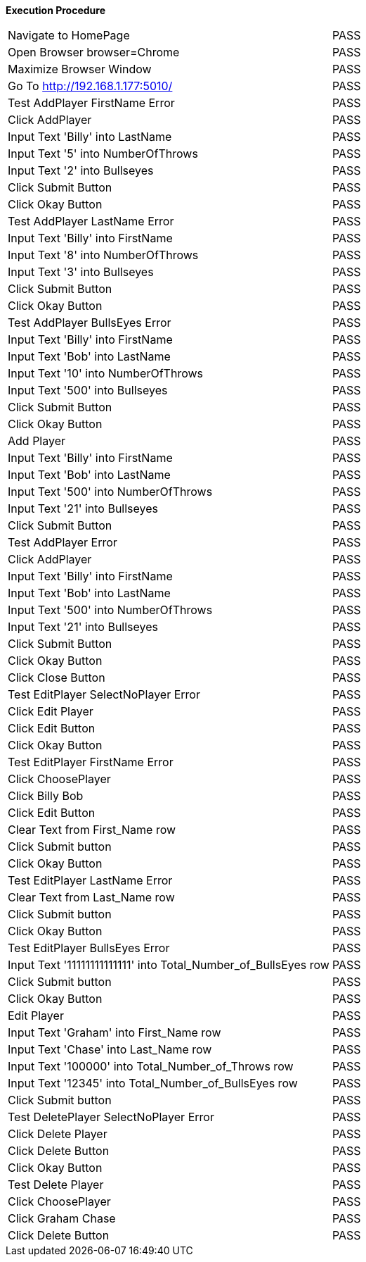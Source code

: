 *Execution Procedure*
[cols="17,4", width = "100%]
|===
|Navigate to HomePage
|PASS

|Open Browser    browser=Chrome   
|PASS

|Maximize Browser Window
|PASS

|Go To           http://192.168.1.177:5010/
|PASS

|Test AddPlayer FirstName Error
|PASS

|Click AddPlayer
|PASS

|Input Text 'Billy' into LastName
|PASS

|Input Text '5' into NumberOfThrows
|PASS

|Input Text '2' into Bullseyes
|PASS

|Click Submit Button
|PASS

|Click Okay Button
|PASS

|Test AddPlayer LastName Error
|PASS

|Input Text 'Billy' into FirstName
|PASS

|Input Text '8' into NumberOfThrows
|PASS

|Input Text '3' into Bullseyes
|PASS

|Click Submit Button
|PASS

|Click Okay Button
|PASS

|Test AddPlayer BullsEyes Error
|PASS

|Input Text 'Billy' into FirstName
|PASS

|Input Text 'Bob' into LastName
|PASS

|Input Text '10' into NumberOfThrows
|PASS

|Input Text '500' into Bullseyes
|PASS

|Click Submit Button
|PASS

|Click Okay Button
|PASS

|Add Player
|PASS

|Input Text 'Billy' into FirstName
|PASS

|Input Text 'Bob' into LastName
|PASS

|Input Text '500' into NumberOfThrows
|PASS

|Input Text '21' into Bullseyes
|PASS

|Click Submit Button
|PASS

|Test AddPlayer Error
|PASS

|Click AddPlayer
|PASS

|Input Text 'Billy' into FirstName
|PASS

|Input Text 'Bob' into LastName
|PASS

|Input Text '500' into NumberOfThrows
|PASS

|Input Text '21' into Bullseyes
|PASS

|Click Submit Button
|PASS

|Click Okay Button
|PASS

|Click Close Button
|PASS

|Test EditPlayer SelectNoPlayer Error
|PASS

|Click Edit Player
|PASS

|Click Edit Button
|PASS

|Click Okay Button
|PASS

|Test EditPlayer FirstName Error
|PASS

|Click ChoosePlayer
|PASS

|Click Billy Bob 
|PASS

|Click Edit Button
|PASS

|Clear Text from First_Name row
|PASS

|Click Submit button
|PASS

|Click Okay Button
|PASS

|Test EditPlayer LastName Error
|PASS

|Clear Text from Last_Name row
|PASS

|Click Submit button
|PASS

|Click Okay Button
|PASS

|Test EditPlayer BullsEyes Error
|PASS

|Input Text '11111111111111' into Total_Number_of_BullsEyes row
|PASS

|Click Submit button
|PASS

|Click Okay Button
|PASS

|Edit Player
|PASS

|Input Text 'Graham' into First_Name row
|PASS

|Input Text 'Chase' into Last_Name row
|PASS

|Input Text '100000' into Total_Number_of_Throws row
|PASS

|Input Text '12345' into Total_Number_of_BullsEyes row
|PASS

|Click Submit button
|PASS

|Test DeletePlayer SelectNoPlayer Error
|PASS

|Click Delete Player
|PASS

|Click Delete Button
|PASS

|Click Okay Button
|PASS

|Test Delete Player
|PASS

|Click ChoosePlayer
|PASS

|Click Graham Chase 
|PASS

|Click Delete Button
|PASS

|===